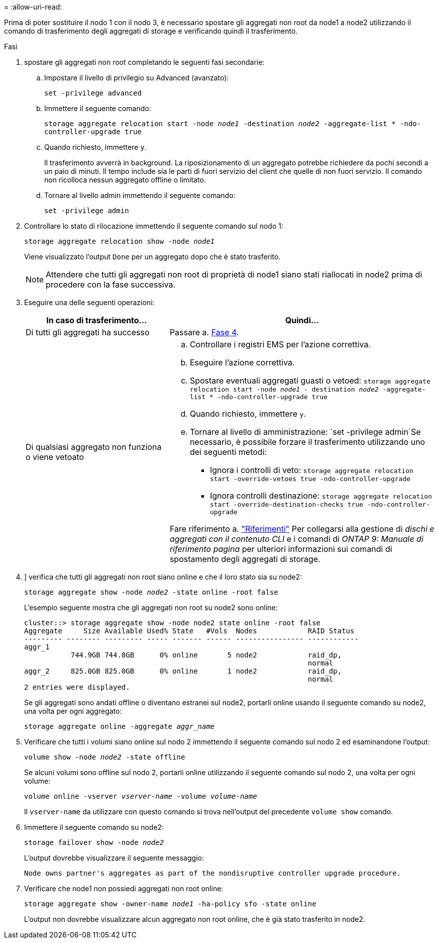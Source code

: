 = 
:allow-uri-read: 


Prima di poter sostituire il nodo 1 con il nodo 3, è necessario spostare gli aggregati non root da node1 a node2 utilizzando il comando di trasferimento degli aggregati di storage e verificando quindi il trasferimento.

.Fasi
. [[step1]]spostare gli aggregati non root completando le seguenti fasi secondarie:
+
.. Impostare il livello di privilegio su Advanced (avanzato):
+
`set -privilege advanced`

.. Immettere il seguente comando:
+
`storage aggregate relocation start -node _node1_ -destination _node2_ -aggregate-list * -ndo-controller-upgrade true`

.. Quando richiesto, immettere `y`.
+
Il trasferimento avverrà in background. La riposizionamento di un aggregato potrebbe richiedere da pochi secondi a un paio di minuti. Il tempo include sia le parti di fuori servizio del client che quelle di non fuori servizio. Il comando non ricolloca nessun aggregato offline o limitato.

.. Tornare al livello admin immettendo il seguente comando:
+
`set -privilege admin`



. Controllare lo stato di rilocazione immettendo il seguente comando sul nodo 1:
+
`storage aggregate relocation show -node _node1_`

+
Viene visualizzato l'output `Done` per un aggregato dopo che è stato trasferito.

+

NOTE: Attendere che tutti gli aggregati non root di proprietà di node1 siano stati riallocati in node2 prima di procedere con la fase successiva.

. Eseguire una delle seguenti operazioni:
+
[cols="35,65"]
|===
| In caso di trasferimento... | Quindi... 


| Di tutti gli aggregati ha successo | Passare a. <<man_relocate_1_2_step4,Fase 4>>. 


| Di qualsiasi aggregato non funziona o viene vetoato  a| 
.. Controllare i registri EMS per l'azione correttiva.
.. Eseguire l'azione correttiva.
.. Spostare eventuali aggregati guasti o vetoed:
`storage aggregate relocation start -node _node1_ - destination _node2_ -aggregate-list * -ndo-controller-upgrade true`
.. Quando richiesto, immettere `y`.
.. Tornare al livello di amministrazione:
`set -privilege admin`Se necessario, è possibile forzare il trasferimento utilizzando uno dei seguenti metodi:
+
*** Ignora i controlli di veto:
`storage aggregate relocation start -override-vetoes true -ndo-controller-upgrade`
*** Ignora controlli destinazione:
`storage aggregate relocation start -override-destination-checks true -ndo-controller-upgrade`




Fare riferimento a. link:other_references.html["Riferimenti"] Per collegarsi alla gestione di _dischi e aggregati con il contenuto CLI_ e i comandi di _ONTAP 9: Manuale di riferimento pagina_ per ulteriori informazioni sui comandi di spostamento degli aggregati di storage.

|===
. [[man_delocate_1_2_step4]]] verifica che tutti gli aggregati non root siano online e che il loro stato sia su node2:
+
`storage aggregate show -node _node2_ -state online -root false`

+
L'esempio seguente mostra che gli aggregati non root su node2 sono online:

+
[listing]
----
cluster::> storage aggregate show -node node2 state online -root false
Aggregate     Size Available Used% State   #Vols  Nodes            RAID Status
--------- -------- --------- ----- ------- ------ ---------------- ------------
aggr_1
           744.9GB 744.8GB      0% online       5 node2            raid_dp,
                                                                   normal
aggr_2     825.0GB 825.0GB      0% online       1 node2            raid_dp,
                                                                   normal
2 entries were displayed.
----
+
Se gli aggregati sono andati offline o diventano estranei sul node2, portarli online usando il seguente comando su node2, una volta per ogni aggregato:

+
`storage aggregate online -aggregate _aggr_name_`

. Verificare che tutti i volumi siano online sul nodo 2 immettendo il seguente comando sul nodo 2 ed esaminandone l'output:
+
`volume show -node _node2_ -state offline`

+
Se alcuni volumi sono offline sul nodo 2, portarli online utilizzando il seguente comando sul nodo 2, una volta per ogni volume:

+
`volume online -vserver _vserver-name_ -volume _volume-name_`

+
Il `vserver-name` da utilizzare con questo comando si trova nell'output del precedente `volume show` comando.

. Immettere il seguente comando su node2:
+
`storage failover show -node _node2_`

+
L'output dovrebbe visualizzare il seguente messaggio:

+
[listing]
----
Node owns partner's aggregates as part of the nondisruptive controller upgrade procedure.
----
. Verificare che node1 non possiedi aggregati non root online:
+
`storage aggregate show -owner-name _node1_ -ha-policy sfo -state online`

+
L'output non dovrebbe visualizzare alcun aggregato non root online, che è già stato trasferito in node2.


